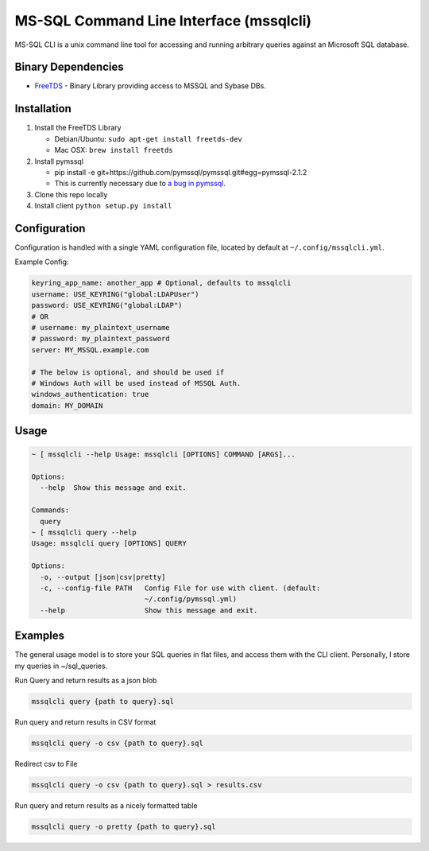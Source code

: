 MS-SQL Command Line Interface (mssqlcli)
========================================

|PyPI| |Build Status| |Coverage Status|

MS-SQL CLI is a unix command line tool for accessing and running
arbitrary queries against an Microsoft SQL database.

Binary Dependencies
-------------------

-  `FreeTDS <http://www.freetds.org/>`__ - Binary Library providing
   access to MSSQL and Sybase DBs.

Installation
------------

1. Install the FreeTDS Library

   -  Debian/Ubuntu: ``sudo apt-get install freetds-dev``
   -  Mac OSX: ``brew install freetds``

2. Install pymssql

   -  pip install -e
      git+https://github.com/pymssql/pymssql.git#egg=pymssql-2.1.2
   -  This is currently necessary due to `a bug in
      pymssql <https://github.com/pymssql/pymssql/issues/432>`__.

3. Clone this repo locally
4. Install client ``python setup.py install``

Configuration
-------------

Configuration is handled with a single YAML configuration file, located
by default at ``~/.config/mssqlcli.yml``.

Example Config:

.. code:: yaml

    keyring_app_name: another_app # Optional, defaults to mssqlcli
    username: USE_KEYRING("global:LDAPUser")
    password: USE_KEYRING("global:LDAP")
    # OR
    # username: my_plaintext_username
    # password: my_plaintext_password
    server: MY_MSSQL.example.com

    # The below is optional, and should be used if
    # Windows Auth will be used instead of MSSQL Auth.
    windows_authentication: true
    domain: MY_DOMAIN

Usage
-----

.. code:: bash

    ~ [ mssqlcli --help Usage: mssqlcli [OPTIONS] COMMAND [ARGS]...

    Options:
      --help  Show this message and exit.

    Commands:
      query
    ~ [ mssqlcli query --help
    Usage: mssqlcli query [OPTIONS] QUERY

    Options:
      -o, --output [json|csv|pretty]
      -c, --config-file PATH   Config File for use with client. (default:
                               ~/.config/pymssql.yml)
      --help                   Show this message and exit.

Examples
--------

The general usage model is to store your SQL queries in flat files, and
access them with the CLI client. Personally, I store my queries in
~/sql\_queries.

Run Query and return results as a json blob

.. code:: bash

    mssqlcli query {path to query}.sql

Run query and return results in CSV format

.. code:: bash

    mssqlcli query -o csv {path to query}.sql

Redirect csv to File

.. code:: bash

    mssqlcli query -o csv {path to query}.sql > results.csv

Run query and return results as a nicely formatted table

.. code:: bash

    mssqlcli query -o pretty {path to query}.sql

.. |PyPI| image:: https://img.shields.io/pypi/v/mssqlcli.svg
   :target: https://pypi.python.org/pypi/mssqlcli
.. |Build Status| image:: https://img.shields.io/travis/rtrox/mssqlcli/master.svg
   :target: https://travis-ci.org/rtrox/mssqlcli
.. |Coverage Status| image:: https://img.shields.io/coveralls/rtrox/mssqlcli/master.svg
   :target: https://coveralls.io/github/rtrox/mssqlcli?branch=master
